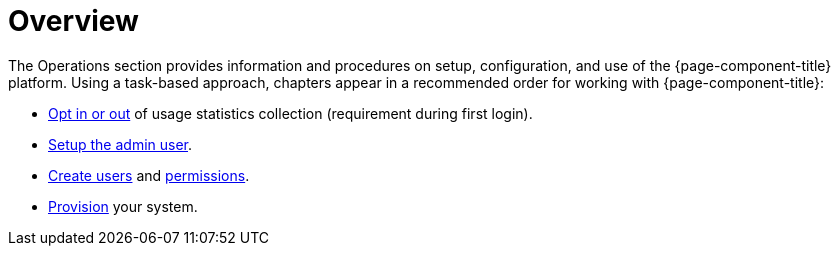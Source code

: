 [[overview]]
= Overview

The Operations section provides information and procedures on setup, configuration, and use of the {page-component-title} platform. Using a task-based approach, chapters appear in a recommended order for working with {page-component-title}:

* <<user-management/introduction.adoc#ga-data-choices, Opt in or out>> of usage statistics collection (requirement during first login).
* <<user-management/introduction.adoc#ga-admin-user-setup, Setup the admin user>>.
* <<user-management/user-config.adoc#ga-user-config, Create users>> and <<user-management/security-roles#ga-role-user-management-roles, permissions>>.
* <<provisioning/introduction.adoc#ga-provisioning-introduction, Provision>> your system.
